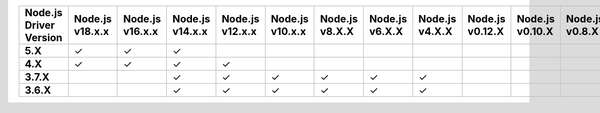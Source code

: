 .. list-table::
   :header-rows: 1
   :stub-columns: 1
   :class: compatibility-large

   * - Node.js Driver Version
     - Node.js v18.x.x
     - Node.js v16.x.x
     - Node.js v14.x.x
     - Node.js v12.x.x
     - Node.js v10.x.x
     - Node.js v8.X.X
     - Node.js v6.X.X
     - Node.js v4.X.X
     - Node.js v0.12.X
     - Node.js v0.10.X
     - Node.js v0.8.X
     
   * - 5.X
     - ✓
     - ✓
     - ✓
     -
     -
     -
     -
     -
     -
     -
     -

   * - 4.X
     - ✓
     - ✓
     - ✓
     - ✓
     -
     -
     -
     -
     -
     -
     -

   * - 3.7.X
     -
     -
     - ✓
     - ✓
     - ✓
     - ✓
     - ✓
     - ✓
     -
     -
     -

   * - 3.6.X
     -
     -
     - ✓
     - ✓
     - ✓
     - ✓
     - ✓
     - ✓
     -
     -
     -
     